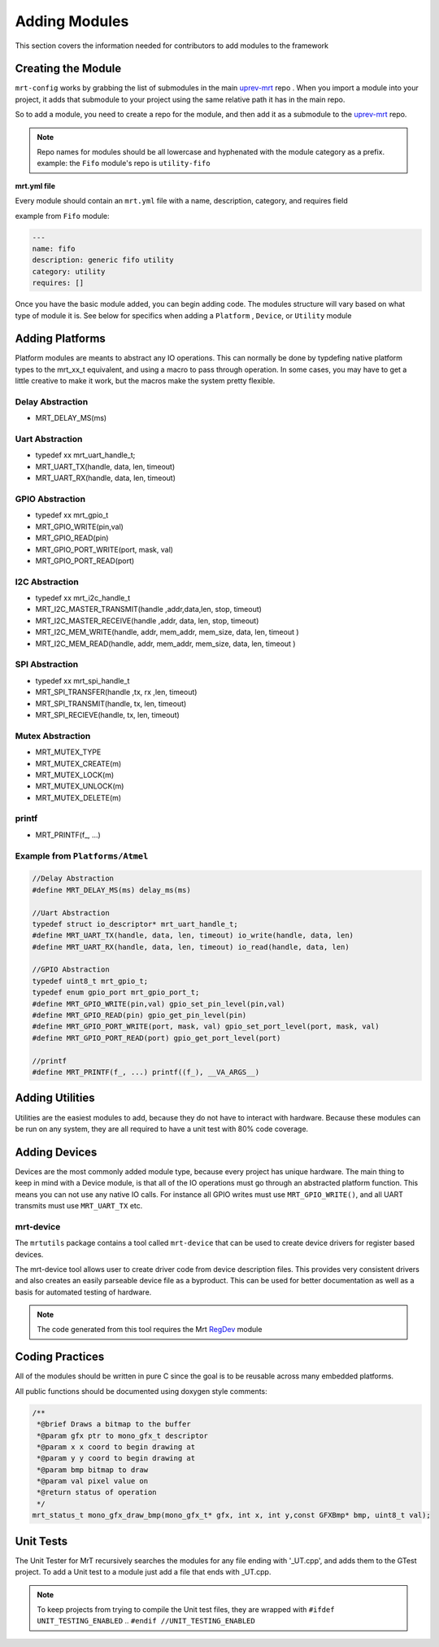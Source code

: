 Adding Modules
==============

This section covers the information needed for contributors to add modules to the framework 


Creating the Module 
-------------------


``mrt-config`` works by grabbing the list of submodules in the main uprev-mrt_ repo . When you import a module into your project, it adds that submodule to your project using the same relative path it has in the main repo. 

So to add a module, you need to create a repo for the module, and then add it as a submodule to the uprev-mrt_ repo. 


.. note:: Repo names for modules should be all lowercase and hyphenated with the module category as a prefix. example: the ``Fifo`` module's repo is ``utility-fifo``

**mrt.yml file**


Every module should contain an ``mrt.yml`` file with a name, description, category, and requires field 

example from ``Fifo`` module:

.. code-block:: yaml 

    ---
    name: fifo
    description: generic fifo utility
    category: utility
    requires: []


Once you have the basic module added, you can begin adding code. The modules structure will vary based on what type of module it is. See below for specifics when adding a ``Platform`` , ``Device``, or ``Utility`` module

Adding Platforms
----------------

Platform modules are meants to abstract any IO operations. This can normally be done by typdefing native platform types to the mrt_xx_t equivalent, and using a macro to pass through operation. In some cases, you may have to get a little creative to make it work, but the macros make the system pretty flexible. 

Delay Abstraction
~~~~~~~~~~~~~~~~~
*   MRT_DELAY_MS(ms)

Uart Abstraction
~~~~~~~~~~~~~~~~~~
*   typedef xx mrt_uart_handle_t;
*   MRT_UART_TX(handle, data, len, timeout)
*   MRT_UART_RX(handle, data, len, timeout) 

GPIO Abstraction
~~~~~~~~~~~~~~~~
*   typedef xx mrt_gpio_t
*   MRT_GPIO_WRITE(pin,val)
*   MRT_GPIO_READ(pin)
*   MRT_GPIO_PORT_WRITE(port, mask, val)
*   MRT_GPIO_PORT_READ(port)

I2C Abstraction
~~~~~~~~~~~~~~~
*   typedef xx mrt_i2c_handle_t
*   MRT_I2C_MASTER_TRANSMIT(handle ,addr,data,len, stop, timeout)
*   MRT_I2C_MASTER_RECEIVE(handle ,addr, data, len, stop, timeout)
*   MRT_I2C_MEM_WRITE(handle, addr, mem_addr, mem_size, data, len, timeout )																		 
*   MRT_I2C_MEM_READ(handle, addr, mem_addr, mem_size, data, len, timeout )


SPI Abstraction
~~~~~~~~~~~~~~~
*   typedef xx mrt_spi_handle_t
*   MRT_SPI_TRANSFER(handle ,tx, rx ,len, timeout)
*   MRT_SPI_TRANSMIT(handle, tx, len, timeout)
*   MRT_SPI_RECIEVE(handle, tx, len, timeout)

Mutex Abstraction
~~~~~~~~~~~~~~~~~

*   MRT_MUTEX_TYPE
*   MRT_MUTEX_CREATE(m)
*   MRT_MUTEX_LOCK(m)
*   MRT_MUTEX_UNLOCK(m)
*   MRT_MUTEX_DELETE(m)

printf 
~~~~~~
*   MRT_PRINTF(f\_, ...)

Example from ``Platforms/Atmel``
~~~~~~~~~~~~~~~~~~~~~~~~~~~~~~~~

.. code-block :: C
    
    //Delay Abstraction
    #define MRT_DELAY_MS(ms) delay_ms(ms)

    //Uart Abstraction
    typedef struct io_descriptor* mrt_uart_handle_t;
    #define MRT_UART_TX(handle, data, len, timeout) io_write(handle, data, len)
    #define MRT_UART_RX(handle, data, len, timeout) io_read(handle, data, len)

    //GPIO Abstraction
    typedef uint8_t mrt_gpio_t;
    typedef enum gpio_port mrt_gpio_port_t;
    #define MRT_GPIO_WRITE(pin,val) gpio_set_pin_level(pin,val)
    #define MRT_GPIO_READ(pin) gpio_get_pin_level(pin)
    #define MRT_GPIO_PORT_WRITE(port, mask, val) gpio_set_port_level(port, mask, val)
    #define MRT_GPIO_PORT_READ(port) gpio_get_port_level(port)

    //printf
    #define MRT_PRINTF(f_, ...) printf((f_), __VA_ARGS__)

Adding Utilities
----------------

Utilities are the easiest modules to add, because they do not have to interact with hardware. Because these modules can be run on any system, they are all required to have a unit test with 80% code coverage. 

Adding Devices 
--------------

Devices are the most commonly added module type, because every project has unique hardware. The main thing to keep in mind with a Device module, is that all of the IO operations must go through an abstracted platform function. This means you can not use any native IO calls. For instance all GPIO writes must use ``MRT_GPIO_WRITE()``, and all UART transmits must use ``MRT_UART_TX`` etc. 

mrt-device
~~~~~~~~~~

The ``mrtutils`` package contains a tool called ``mrt-device`` that can be used to create device drivers for register based devices. 

The mrt-device tool allows user to create driver code from device description files. This provides very consistent drivers and also creates an easily parseable device file as a byproduct. This can be used for better documentation as well as a basis for automated testing of hardware.

.. note:: The code generated from this tool requires the Mrt `RegDev <https://github.com/uprev-mrt/device-regdevice>`_ module

Coding Practices
----------------

All of the modules should be written in pure C since the goal is to be reusable across many embedded platforms. 

All public functions should be documented using doxygen style comments: 

.. code-block:: C 

    /**
     *@brief Draws a bitmap to the buffer
     *@param gfx ptr to mono_gfx_t descriptor
     *@param x x coord to begin drawing at
     *@param y y coord to begin drawing at
     *@param bmp bitmap to draw
     *@param val pixel value on
     *@return status of operation
     */
    mrt_status_t mono_gfx_draw_bmp(mono_gfx_t* gfx, int x, int y,const GFXBmp* bmp, uint8_t val);


Unit Tests
----------

The Unit Tester for MrT recursively searches the modules for any file ending with '_UT.cpp', and adds them to the GTest project. To add a Unit test to a module just add a file that ends with _UT.cpp. 

.. note:: To keep projects from trying to compile the Unit test files, they are wrapped with ``#ifdef UNIT_TESTING_ENABLED`` .. ``#endif //UNIT_TESTING_ENABLED``


.. _uprev-mrt : https://bitbucket.org/uprev/uprev-mrt/src/master/